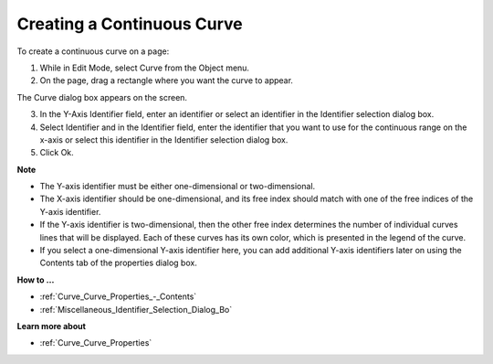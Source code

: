 .. |img_def_Curve_button_bmp| image:: images/Curve_button.bmp


.. _Curve_Creating_a_Continuous_Curve:


Creating a Continuous Curve
===========================

To create a continuous curve on a page:

1.	While in Edit Mode, select Curve |img_def_Curve_button_bmp| from the Object menu.

2.	On the page, drag a rectangle where you want the curve to appear.

The Curve dialog box appears on the screen.

3.	In the Y-Axis Identifier field, enter an identifier or select an identifier in the Identifier selection dialog box. 

4.	Select Identifier and in the Identifier field, enter the identifier that you want to use for the continuous range on the x-axis or select this identifier in the Identifier selection dialog box.

5.	Click Ok.



**Note** 

*	The Y-axis identifier must be either one-dimensional or two-dimensional.
*	The X-axis identifier should be one-dimensional, and its free index should match with one of the free indices of the Y-axis identifier.
*	If the Y-axis identifier is two-dimensional, then the other free index determines the number of individual curves lines that will be displayed. Each of these curves has its own color, which is presented in the legend of the curve.
*	If you select a one-dimensional Y-axis identifier here, you can add additional Y-axis identifiers later on using the Contents tab of the properties dialog box.




**How to …** 

*	:ref:`Curve_Curve_Properties_-_Contents`  
*	:ref:`Miscellaneous_Identifier_Selection_Dialog_Bo`  




**Learn more about** 

*	:ref:`Curve_Curve_Properties`  



